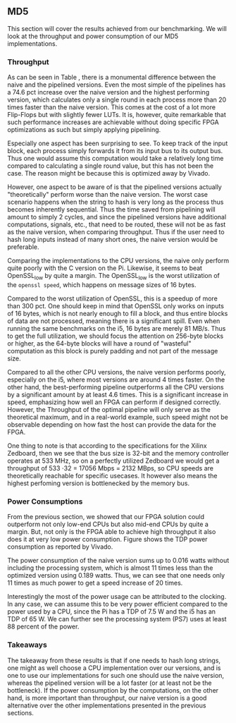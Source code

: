 ** MD5
\label{sec:MD5performance}
This section will cover the results achieved from our benchmarking. We will look at the throughput and power consumption of our MD5 implementations.
*** Throughput
#+BEGIN_EXPORT latex
\begin{table}[!htb]
\centering
\captionsetup{width=.8\linewidth}
\begin{tabular}{l r l r l r r r}
\hline
Version & f$_{max}$(Mhz) & clocks$_{hi}$ & TP(MBps)$_{hi}$ &clocks$_{lo}$ & TP(MBps)$_{lo}$ & LUT & FF\\
\hline
Naive     & 2.38   & b      & 152 & b     & 152 & 11607 & 2304\\
Proc_{4}  & 9.50   & hi(6)  & 266 & lo(6) & 101 & 10247 & 5226\\
Proc_{8}  & 19.00  & hi(10) & 532 & lo(10)& 122 & 10087 & 7538\\
Proc_{16} & 33.50  & hi(18) & 937 & lo(18)& 119 & 10206 & 12162\\
Proc_{32} & 65.00  & hi(34) & 1817& lo(34)& 123 & 10149 & 21347\\
Proc_{64} & 115.00 & hi(66) & 3209& lo(66)&112 &  10350 & 39718\\
\end{tabular}
\caption[MD5: FPGA Versions]%
{Performance and statistics over the different MD5 implementations. f$_{max}$ is the clock rate reported from Vivado. Clocks describe how many clock cycles it takes to calculate \texttt{b} blocks, where $hi(x) = x+2 \cdot blocks$ and $lo(x) = 2 + 6 \cdot blocks$ describe a best and worst-case scenario, respectively. These are calculated by a schema as in Table \ref{tab:MD5pipeline}. The throughput (TP) is calculated as \((b_{bits}\cdot f_{max})/(clocks \cdot 8)\). LUT is the number of Look-Up Tables used in the design. FF is the reported amount of Flip Flops used. Proc$_{i}$ denotes how many ~i~ processes the 64 rounds are distributed over.}
\label{tab:MD5versions}
\end{table}
#+END_EXPORT
As can be seen in Table \ref{tab:MD5versions}, there is a monumental difference between the naive and the pipelined versions. Even the most simple of the pipelines has a 74.6 pct increase over the naive version and the highest performing version, which calculates only a single round in each process more than 20 times faster than the naive version. This comes at the cost of a lot more Flip-Flops but with slightly fewer LUTs. It is, however, quite remarkable that such performance increases are achievable without doing specific FPGA optimizations as such but simply applying pipelining.

Especially one aspect has been surprising to see. To keep track of the input block, each process simply forwards it from its input bus to its output bus. Thus one would assume this computation would take a relatively long time compared to calculating a single round value, but this has not been the case. The reason might be because this is optimized away by Vivado.

However, one aspect to be aware of is that the pipelined versions actually "theoretically" perform worse than the naive version. The worst case scenario happens when the string to hash is very long as the process thus becomes inherently sequential. Thus the time saved from pipelining will amount to simply 2 cycles, and since the pipelined versions have additional computations, signals, etc., that need to be routed, these will not be as fast as the naive version, when comparing throughput. Thus if the user need to hash long inputs instead of many short ones, the naive version would be preferable.
#+BEGIN_EXPORT latex
\begin{table}[!htb]
\centering
\captionsetup{width=.8\linewidth}
\begin{tabular}{l r r r r r r r}
\hline
\textbf{Version} & Naive & Proc_{64} & C\# & C & OpenSLL$_{low}$ & OpenSLL$_{high}$\\
\hline
Pi & 152 & 3210 & 287 & 256 & 42 & 293\\
i5 & 152 & 3210 & 604 & 622 & 81 & 691
\end{tabular}
\caption[MD5: FPGA and CPU comparisons]%
{Performance comparison of the worst and best MD5 FPGA implementations and the various CPU versions. The C\# uses the 0\texttt{System.Security.Cryptography.MD5}, the C version is our implementation and is optimized with \texttt{-O3}. The OpenSSL is from \texttt{openssl speed -evp md5}, where high and low corresponds to the lowest reported throughput and high is the highest reported throughput.}
\label{tab:MD5compare}
\end{table}
#+END_EXPORT

Comparing the implementations to the CPU versions, the naive only perform quite poorly with the C version on the Pi. Likewise, it seems to beat OpenSSL_low by quite a margin. The OpenSSL_low is the worst utilization of the ~openssl speed~, which happens on message sizes of 16 bytes.

Compared to the worst utilization of OpenSSL, this is a speedup of more than 300 pct. One should keep in mind that OpenSSL only works on inputs of 16 bytes, which is not nearly enough to fill a block, and thus entire blocks of data are not processed, meaning there is a significant spill. Even when running the same benchmarks on the i5, 16 bytes are merely 81 MB/s. Thus to get the full utilization, we should focus the attention on 256-byte blocks or higher, as the 64-byte blocks will have a round of "wasteful" computation as this block is purely padding and not part of the message size.

Compared to all the other CPU versions, the naive version performs poorly, especially on the i5, where most versions are around 4 times faster. On the other hand, the best-performing pipeline outperforms all the CPU versions by a significant amount by at least 4.6 times. This is a significant increase in speed, emphasizing how well an FPGA can perform if designed correctly. However, the Throughput of the optimal pipeline will only serve as the theoretical maximum, and in a real-world example, such speed might not be observable depending on how fast the host can provide the data for the FPGA.

One thing to note is that according to the specifications for the Xilinx Zedboard\cite{ZedSpec}, then we see that the bus size is 32-bit and the memory controller operates at 533 MHz,
so on a perfectly utilized Zedboard we would get a throughput of 533 \cdot 32 = 17056 Mbps = 2132 MBps, so CPU speeds are theoretically reachable for specific usecases. It however also means the highest perfoming version is bottlenecked by the memory bus.
*** Power Consumptions
\label{sec:md5power}
From the previous section, we showed that our FPGA solution could outperform not only low-end CPUs but also mid-end CPUs by quite a margin. But, not only is the FPGA able to achieve high throughput it also does it at very low power consumption. Figure \ref{fig:md5_naive_power} shows the TDP power consumption as reported by Vivado.

The power consumption of the naive version sums up to 0.016 watts without including the processing system, which is almost 11 times less than the optimized version using 0.189 watts. Thus, we can see that one needs only 11 times as much power to get a speed increase of 20 times.

Interestingly the most of the power usage can be attributed to the clocking.
In any case, we can assume this to be very power efficient compared to the power used by a CPU, since the Pi has a TDP of 7.5 W and the i5 has an TDP of 65 W. We can further see the processing system (PS7) uses at least 88 percent of the power.
\begin{figure}[H]
\centering
\subfloat[Naive version]{\includegraphics[width=6cm]{MD5_naive_power.png}}
\subfloat[Proc$_{64}$ version]{\includegraphics[width=6cm]{MD5_opt_power.png}}
\caption[Power consumption of MD5 designs]%
{Powerconsumption of MD5 designs. Note that this is just the TDP and not the actual power usage. To mesure the actual power usage we would need the physical board.}
\label{fig:md5_naive_power}
\end{figure}
*** Takeaways
The takeaway from these results is that if one needs to hash long strings, one might as well choose a CPU implementation over our versions, and is one to use our implementations for such one should use the naive version, whereas the pipelined version will be a lot faster (or at least not be the bottleneck). If the power consumption by the computations, on the other hand, is more important than throughput, our naive version is a good alternative over the other implementations presented in the previous sections.

